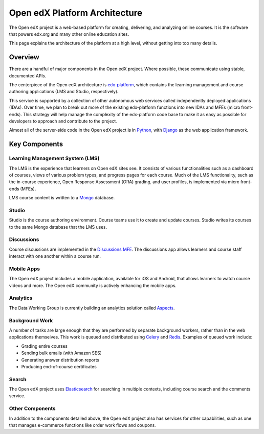 ##############################
Open edX Platform Architecture
##############################

The Open edX project is a web-based platform for creating, delivering, and
analyzing online courses. It is the software that powers edx.org and many other
online education sites.

This page explains the architecture of the platform at a high level, without
getting into too many details.

********
Overview
********

There are a handful of major components in the Open edX project. Where
possible, these communicate using stable, documented APIs.

The centerpiece of the Open edX architecture is `edx-platform`_, which contains
the learning management and course authoring applications (LMS and Studio,
respectively).

This service is supported by a collection of other autonomous web services
called independently deployed applications (IDAs). Over time, we plan to
break out more of the existing edx-platform functions into new IDAs and MFEs
(micro front-ends). This strategy will help manage the complexity of the
edx-platform code base to make it as easy as possible for developers to approach
and contribute to the project.

.. image:: ./images/open-edx-architecture.png
  :width: 700
  :alt: A diagram of the components and technologies that make up an Open edX site.

Almost all of the server-side code in the Open edX project is in `Python`_,
with `Django`_ as the web application framework.

**************
Key Components
**************

================================
Learning Management System (LMS)
================================

The LMS is the experience that learners on Open edX sites see. It consists
of various functionalities such as a dashboard of courses, views of various
problem types, and progress pages for each course. Much of the LMS functionality,
such as the in-course experience, Open Response Assessment (ORA) grading, and user
profiles, is implemented via micro front-ends (MFEs).

LMS course content is written to a `Mongo`_ database.

======
Studio
======

Studio is the course authoring environment. Course teams use it to create and
update courses. Studio writes its courses to the same Mongo database that the
LMS uses.

===========
Discussions
===========

Course discussions are implemented in the `Discussions MFE <https://github.com/openedx/frontend-app-discussions>`_.
The discussions app allows learners and course staff interact with one another
within a course run.

===========
Mobile Apps
===========

The Open edX project includes a mobile application, available for iOS and
Android, that allows learners to watch course videos and more. The Open edX
community is actively enhancing the mobile apps.

=========
Analytics
=========

The Data Working Group is currently building an analytics solution called `Aspects <https://github.com/openedx/openedx-aspects>`_.

===============
Background Work
===============

A number of tasks are large enough that they are performed by separate
background workers, rather than in the web applications themselves. This work
is queued and distributed using `Celery`_ and `Redis`_. Examples of queued
work include:

* Grading entire courses
* Sending bulk emails (with Amazon SES)
* Generating answer distribution reports
* Producing end-of-course certificates


======
Search
======

The Open edX project uses `Elasticsearch`_ for searching in multiple contexts,
including course search and the comments service.

================
Other Components
================

In addition to the components detailed above, the Open edX project also has
services for other capabilities, such as one that manages e-commerce functions
like order work flows and coupons.

.. _edx-platform: https://github.com/openedx/edx-platform
.. _Python: https://www.python.org/
.. _Django: https://www.djangoproject.com/
.. _Mongo: https://www.mongodb.com/
.. _Celery: http://www.celeryproject.org/
.. _Redis: https://redis.io/
.. _Elasticsearch: https://www.elastic.co/
